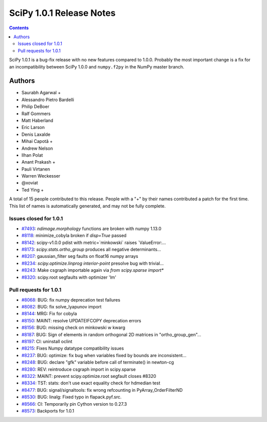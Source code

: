 ==========================
SciPy 1.0.1 Release Notes
==========================

.. contents::

SciPy 1.0.1 is a bug-fix release with no new features compared to 1.0.0.
Probably the most important change is a fix for an incompatibility between
SciPy 1.0.0 and ``numpy.f2py`` in the NumPy master branch.

Authors
=======

* Saurabh Agarwal +
* Alessandro Pietro Bardelli
* Philip DeBoer
* Ralf Gommers
* Matt Haberland
* Eric Larson
* Denis Laxalde
* Mihai Capotă +
* Andrew Nelson
* Ilhan Polat
* Anant Prakash +
* Pauli Virtanen
* Warren Weckesser
* @xoviat
* Ted Ying +

A total of 15 people contributed to this release.
People with a "+" by their names contributed a patch for the first time.
This list of names is automatically generated, and may not be fully complete.


Issues closed for 1.0.1
-----------------------

- `#7493 <https://github.com/scipy/scipy/issues/7493>`__: `ndimage.morphology` functions are broken with numpy 1.13.0
- `#8118 <https://github.com/scipy/scipy/issues/8118>`__: minimize_cobyla broken if `disp=True` passed
- `#8142 <https://github.com/scipy/scipy/issues/8142>`__: scipy-v1.0.0 pdist with metric=`minkowski` raises `ValueError:...
- `#8173 <https://github.com/scipy/scipy/issues/8173>`__: `scipy.stats.ortho_group` produces all negative determinants...
- `#8207 <https://github.com/scipy/scipy/issues/8207>`__: gaussian_filter seg faults on float16 numpy arrays
- `#8234 <https://github.com/scipy/scipy/issues/8234>`__: `scipy.optimize.linprog` `interior-point` presolve bug with trivial...
- `#8243 <https://github.com/scipy/scipy/issues/8243>`__: Make csgraph importable again via `from scipy.sparse import*`
- `#8320 <https://github.com/scipy/scipy/issues/8320>`__: scipy.root segfaults with optimizer 'lm'


Pull requests for 1.0.1
-----------------------

- `#8068 <https://github.com/scipy/scipy/pull/8068>`__: BUG: fix numpy deprecation test failures
- `#8082 <https://github.com/scipy/scipy/pull/8082>`__: BUG: fix solve_lyapunov import
- `#8144 <https://github.com/scipy/scipy/pull/8144>`__: MRG: Fix for cobyla
- `#8150 <https://github.com/scipy/scipy/pull/8150>`__: MAINT: resolve UPDATEIFCOPY deprecation errors
- `#8156 <https://github.com/scipy/scipy/pull/8156>`__: BUG: missing check on minkowski w kwarg
- `#8187 <https://github.com/scipy/scipy/pull/8187>`__: BUG: Sign of elements in random orthogonal 2D matrices in "ortho_group_gen"...
- `#8197 <https://github.com/scipy/scipy/pull/8197>`__: CI: uninstall oclint
- `#8215 <https://github.com/scipy/scipy/pull/8215>`__: Fixes Numpy datatype compatibility issues
- `#8237 <https://github.com/scipy/scipy/pull/8237>`__: BUG: optimize: fix bug when variables fixed by bounds are inconsistent...
- `#8248 <https://github.com/scipy/scipy/pull/8248>`__: BUG: declare "gfk" variable before call of terminate() in newton-cg
- `#8280 <https://github.com/scipy/scipy/pull/8280>`__: REV: reintroduce csgraph import in scipy.sparse
- `#8322 <https://github.com/scipy/scipy/pull/8322>`__: MAINT: prevent scipy.optimize.root segfault closes #8320
- `#8334 <https://github.com/scipy/scipy/pull/8334>`__: TST: stats: don't use exact equality check for hdmedian test
- `#8477 <https://github.com/scipy/scipy/pull/8477>`__: BUG: signal/signaltools: fix wrong refcounting in PyArray_OrderFilterND
- `#8530 <https://github.com/scipy/scipy/pull/8530>`__: BUG: linalg: Fixed typo in flapack.pyf.src.
- `#8566 <https://github.com/scipy/scipy/pull/8566>`__: CI: Temporarily pin Cython version to 0.27.3
- `#8573 <https://github.com/scipy/scipy/pull/8573>`__: Backports for 1.0.1
